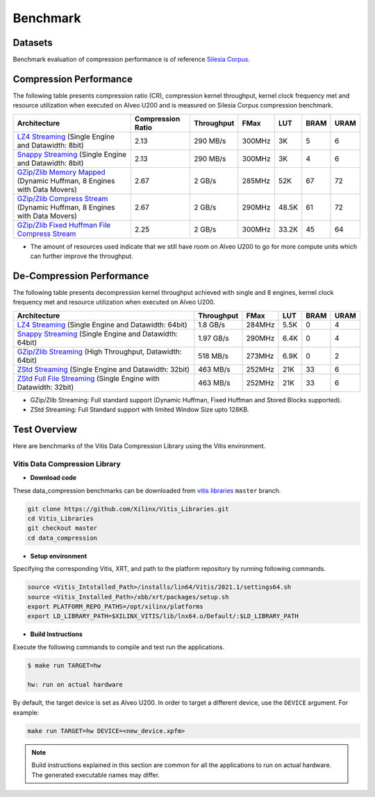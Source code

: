 .. CompressionLib_Docs documentation master file, created by
   sphinx-quickstart on Thu Jun 20 14:04:09 2020.
   You can adapt this file completely to your liking, but it should at least
   contain the root `toctree` directive.

.. meta::
   :keywords: Vitis, Library, Data Compression, Xilinx, Zlib, LZ4, Snappy, ZLIB, Zstd, FPGA Benchmark, Compression Benchmark
   :description: This page provides benchmarking results of various Vitis Data Compression Applications. Results include throughput and FPGA resources.

==========
Benchmark
==========

Datasets
````````
Benchmark evaluation of compression performance is of reference `Silesia Corpus.
<http://sun.aei.polsl.pl/~sdeor/index.php?page=silesia>`__

Compression Performance
```````````````````````

The following table presents compression ratio (CR), compression kernel throughput, kernel clock frequency met and resource utilization when executed on Alveo U200 and is measured on Silesia Corpus compression benchmark.

+---------------------------------------------------------------------------------------------------------------+----------------------+-------------------+----------+---------+-------+-------+
| Architecture                                                                                                  |  Compression Ratio   |     Throughput    |  FMax    |  LUT    |  BRAM |  URAM |
+===============================================================================================================+======================+===================+==========+=========+=======+=======+
| `LZ4 Streaming <source/L2/lz4_compress_streaming.html>`__ (Single Engine and Datawidth: 8bit)                 |        2.13          |      290 MB/s     |  300MHz  |  3K     |  5    |  6    |
+---------------------------------------------------------------------------------------------------------------+----------------------+-------------------+----------+---------+-------+-------+
| `Snappy Streaming <source/L2/snappy_streaming.html>`__ (Single Engine and Datawidth: 8bit)                    |        2.13          |      290 MB/s     |  300MHz  |  3K     |  4    |  6    |
+---------------------------------------------------------------------------------------------------------------+----------------------+-------------------+----------+---------+-------+-------+
| `GZip/Zlib Memory Mapped <source/L2/gzipc_block_mm.html>`__ (Dynamic Huffman, 8 Engines with Data Movers)     |        2.67          |      2 GB/s       |  285MHz  |  52K    |  67   |  72   |
+---------------------------------------------------------------------------------------------------------------+----------------------+-------------------+----------+---------+-------+-------+
| `GZip/Zlib Compress Stream <source/L2/gzipc.html>`__ (Dynamic Huffman, 8 Engines with Data Movers)            |        2.67          |      2 GB/s       |  290MHz  |  48.5K  |  61   |  72   |
+---------------------------------------------------------------------------------------------------------------+----------------------+-------------------+----------+---------+-------+-------+
| `GZip/Zlib Fixed Huffman File Compress Stream <source/L2/gzipc_static.html>`__                                |        2.25          |      2 GB/s       |  300MHz  |  33.2K  |  45   |  64   |
+---------------------------------------------------------------------------------------------------------------+----------------------+-------------------+----------+---------+-------+-------+


* The amount of resources used indicate that we still have room on Alveo U200 to go for more compute units which can further improve the throughput.


De-Compression Performance
``````````````````````````

The following table presents decompression kernel throughput achieved with single and 8 engines, 
kernel clock frequency met and resource utilization when executed on Alveo U200.

+-------------------------------------------------------------------------------------------------------------------------+-------------------+----------+---------+-------+------+
| Architecture                                                                                                            |    Throughput     |  FMax    |  LUT    |  BRAM | URAM |           
+=========================================================================================================================+===================+==========+=========+=======+======+
| `LZ4 Streaming <source/L2/lz4_dec_streaming_parallelByte8.html>`__ (Single Engine and Datawidth: 64bit)                 |     1.8  GB/s     |  284MHz  |  5.5K   |  0    |  4   |
+-------------------------------------------------------------------------------------------------------------------------+-------------------+----------+---------+-------+------+
| `Snappy Streaming <source/L2/snappy_dec_streaming_parallelByte8.html>`__ (Single Engine and Datawidth: 64bit)           |     1.97 GB/s     |  290MHz  |  6.4K   |  0    |  4   |
+-------------------------------------------------------------------------------------------------------------------------+-------------------+----------+---------+-------+------+
| `GZip/Zlib Streaming <source/L2/gzip.html>`__ (High Throughput, Datawidth: 64bit)                                       |     518  MB/s     |  273MHz  |  6.9K   |  0    |  2   |
+-------------------------------------------------------------------------------------------------------------------------+-------------------+----------+---------+-------+------+
| `ZStd Streaming <source/L2/zstd_decompress.html>`__ (Single Engine and Datawidth: 32bit)                                |     463  MB/s     |  252MHz  |  21K    |  33   |  6   |
+-------------------------------------------------------------------------------------------------------------------------+-------------------+----------+---------+-------+------+
| `ZStd Full File Streaming <source/L2/zstd_decompress.html>`__ (Single Engine with Datawidth: 32bit)                     |     463  MB/s     |  252MHz  |  21K    |  33   |  6   |
+-------------------------------------------------------------------------------------------------------------------------+-------------------+----------+---------+-------+------+

* GZip/Zlib Streaming: Full standard support (Dynamic Huffman, Fixed Huffman and Stored Blocks supported).
* ZStd Streaming: Full Standard support with limited Window Size upto 128KB.


Test Overview
`````````````
Here are benchmarks of the Vitis Data Compression Library using the Vitis environment. 

Vitis Data Compression Library
~~~~~~~~~~~~~~~~~~~~~~~~~~~~~~

* **Download code**

These data_compression benchmarks can be downloaded from `vitis libraries <https://github.com/Xilinx/Vitis_Libraries.git>`_ ``master`` branch.

.. code-block:: bash

   git clone https://github.com/Xilinx/Vitis_Libraries.git 
   cd Vitis_Libraries
   git checkout master
   cd data_compression

* **Setup environment**

Specifying the corresponding Vitis, XRT, and path to the platform repository by running following commands.

.. code-block:: bash

   source <Vitis_Intstalled_Path>/installs/lin64/Vitis/2021.1/settings64.sh
   source <Vitis_Installed_Path>/xbb/xrt/packages/setup.sh
   export PLATFORM_REPO_PATHS=/opt/xilinx/platforms
   export LD_LIBRARY_PATH=$XILINX_VITIS/lib/lnx64.o/Default/:$LD_LIBRARY_PATH

* **Build Instructions**

Execute the following commands to compile and test run the applications.

.. code-block:: bash
      
   $ make run TARGET=hw

   hw: run on actual hardware

By default, the target device is set as Alveo U200. In order to target a different
device, use the  ``DEVICE`` argument. For example:

.. code-block:: bash

    make run TARGET=hw DEVICE=<new_device.xpfm>

.. NOTE::
   Build instructions explained in this section are common for all the
   applications to run on actual hardware. The generated executable names may differ.
